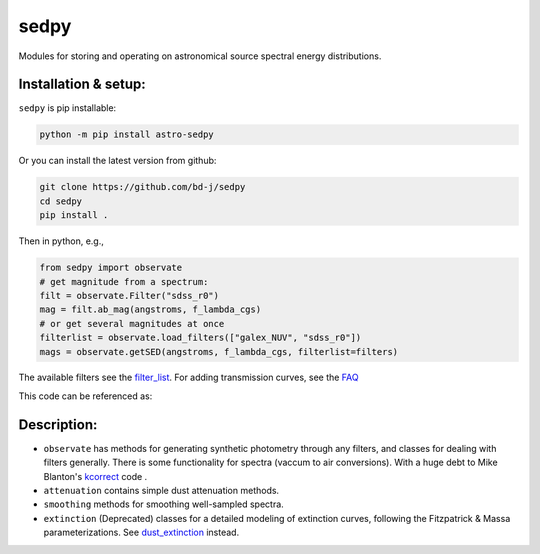 sedpy
=====

Modules for storing and operating on astronomical source spectral energy distributions.

.. image:: https://github.com/bd-j/sedpy/workflows/Tests/badge.svg
  :target: https://github.com/bd-j/sedpy/actions?query=workflow%3ATests

Installation & setup:
---------------------
``sedpy`` is pip installable:

.. code-block:: shell

		python -m pip install astro-sedpy

Or you can install the latest version from github:

.. code-block:: shell

		git clone https://github.com/bd-j/sedpy
		cd sedpy
		pip install .

Then in python, e.g.,

.. code-block:: python

		from sedpy import observate
		# get magnitude from a spectrum:
		filt = observate.Filter("sdss_r0")
		mag = filt.ab_mag(angstroms, f_lambda_cgs)
		# or get several magnitudes at once
		filterlist = observate.load_filters(["galex_NUV", "sdss_r0"])
		mags = observate.getSED(angstroms, f_lambda_cgs, filterlist=filters)

The available filters see the `filter_list`_. For adding transmission curves, see the `FAQ`_

.. _filter_list: sedpy/data/filters/README.md
.. _FAQ: docs/adding.rst

This code can be referenced as:

.. image:: https://zenodo.org/badge/DOI/10.5281/zenodo.4582723.svg
   :target: https://doi.org/10.5281/zenodo.4582723

Description:
------------

* ``observate`` has methods for generating synthetic photometry through any filters,
  and classes for dealing with filters generally. There is some functionality for spectra
  (vaccum to air conversions).
  With a huge debt to Mike Blanton's `kcorrect <https://github.com/blanton144/kcorrect>`_ code .

* ``attenuation`` contains simple dust attenuation methods.

* ``smoothing`` methods for smoothing well-sampled spectra.

* ``extinction`` (Deprecated) classes for a detailed modeling of extinction curves,
  following the Fitzpatrick & Massa parameterizations.
  See `dust_extinction <https://dust-extinction.readthedocs.io/en/stable/>`_ instead.
